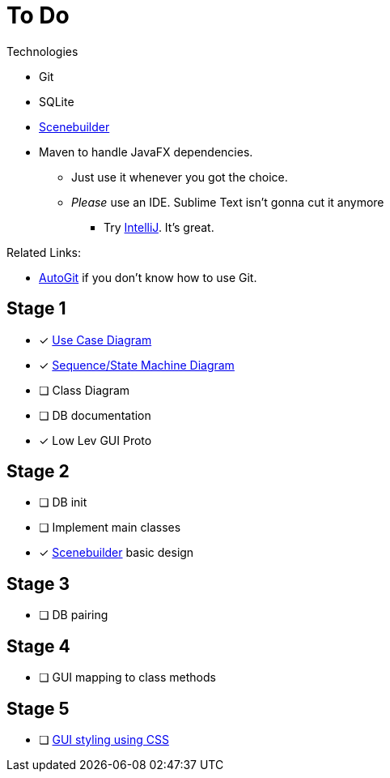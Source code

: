 ﻿= To Do


.Technologies
****
* Git
* SQLite
* https://gluonhq.com/products/scene-builder/[Scenebuilder] 
* Maven to handle JavaFX dependencies.
** Just use it whenever you got the choice.
** _Please_ use an IDE. Sublime Text isn't gonna cut it anymore
*** Try https://www.jetbrains.com/idea/[IntelliJ]. It's great.

****

.Related Links:
****
* https://github.com/Mauville/AutoGit/tree/Akali[AutoGit] if you don't know how to use Git.
****
== Stage 1

* [x]  https://www.visual-paradigm.com/guide/uml-unified-modeling-language/what-is-use-case-diagram/#use-case-diagram-at-a-glance[ Use Case Diagram ]
* [x]  https://www.tutorialspoint.com/uml/uml_activity_diagram.htm[ Sequence/State Machine Diagram ]
* [ ]  Class Diagram
* [ ] DB documentation
* [x]  Low Lev GUI Proto 

== Stage 2

* [ ] DB init
* [ ] Implement main classes
* [x]  https://gluonhq.com/products/scene-builder/[Scenebuilder] basic design

== Stage 3

* [ ] DB pairing

== Stage 4

* [ ] GUI mapping to class methods

== Stage 5

* [ ] https://code.makery.ch/library/javafx-tutorial/part4/[ GUI styling using CSS ]
